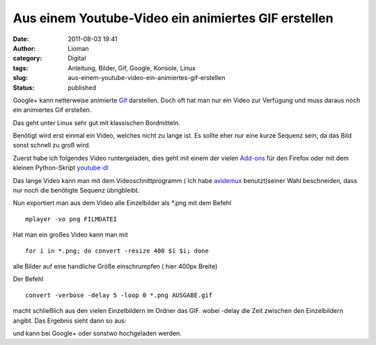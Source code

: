 Aus einem Youtube-Video ein animiertes GIF erstellen
####################################################
:date: 2011-08-03 19:41
:author: Lioman
:category: Digital
:tags: Anleitung, Bilder, Gif, Google, Konsole, Linux
:slug: aus-einem-youtube-video-ein-animiertes-gif-erstellen
:status: published

Google+ kann netterweise animierte
`Gif <https://secure.wikimedia.org/wikipedia/de/wiki/Graphics_Interchange_Format#Animationen>`__
darstellen. Doch oft hat man nur ein Video zur Verfügung und muss daraus
noch ein animiertes Gif erstellen.

Das geht unter Linux sehr gut mit klassischen Bordmitteln.

Benötigt wird erst einmal ein Video, welches nicht zu lange ist. Es
sollte eher nur eine kurze Sequenz sein, da das Bild sonst schnell zu
groß wird.

Zuerst habe ich folgendes Video runtergeladen, dies geht mit einem der
vielen
`Add-ons <https://addons.mozilla.org/en-US/firefox/search/?q=youtube+download&cat=1%2C0&x=0&y=0>`__
für den Firefox oder mit dem kleinen Python-Skript
`youtube-dl <http://rg3.github.com/youtube-dl/download.html>`__

.. youtube:: HLDG5sNMX2M
   :class: youtube-16x9

Das lange Video kann man mit dem Videoschnittprogramm ( Ich habe
`avidemux <http://avidemux.org/>`__ benutzt)seiner Wahl beschneiden,
dass nur noch die benötigte Sequenz übrigbleibt.

Nun exportiert man aus dem Video alle Einzelbilder als \*.png mit dem
Befehl

::

    mplayer -vo png FILMDATEI

Hat man ein großes Video kann man mit

::

    for i in *.png; do convert -resize 400 $i $i; done

alle Bilder auf eine handliche Größe einschrumpfen ( hier 400px Breite)

Der Befehl

::

    convert -verbose -delay 5 -loop 0 *.png AUSGABE.gif

macht schließlich aus den vielen Einzelbildern im Ordner das GIF. wobei
-delay die Zeit zwischen den Einzelbildern angibt. Das Ergebnis sieht
dann so aus:

|image0| und kann bei Google+ oder sonstwo hochgeladen werden.

.. |image0| image:: {static}/images/landing.gif
   :class: aligncenter size-full wp-image-3532
   :width: 300px
   :height: 132px
   :target: http://www.lioman.de/2011/08/aus-einem-youtube-video-ein-animiertes-gif-erstellen/landing/
